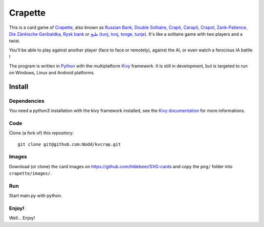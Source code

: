 Crapette
========

This is a card game of `Crapette <https://fr.wikipedia.org/wiki/Crapette>`_,
also known as `Russian Bank, Double Solitaire <https://en.wikipedia.org/wiki/Russian_Bank>`_,
`Crapô, Carapô, Crapot <https://pt.wikipedia.org/wiki/Crapô>`_,
`Zank-Patience, Die Zänkische <https://de.wikipedia.org/wiki/Zank-Patience>`_
`Garibaldka <https://pl.wikipedia.org/wiki/Garibaldka>`_,
`Rysk bank <https://sv.wikipedia.org/wiki/Rysk_bank>`_
or `طنج (tunj, tonj, tonge, tunje) <https://ar.wikipedia.org/wiki/%D8%B7%D9%86%D8%AC>`_.
It's like a solitaire game with two players and a twist.

You'll be able to play against another player (face to face or remotely),
against the AI, or even watch a ferocious IA battle !

The program is written in `Python <https://www.python.org/>`_ with the
multiplatform `Kivy <https://kivy.org/>`_ framework.
It is still in development, but is targeted to run on
Windows, Linux and Android platforms.

Install
-------

Dependencies
++++++++++++

You need a python3 installation with the kivy framework installed, see the
`Kivy documentation <https://kivy.org/doc/stable/gettingstarted/installation.html>`_
for more informations.

Code
++++

Clone (a fork of) this repository::

    git clone git@github.com:Nodd/kvcrap.git

Images
++++++

Download (or clone) the card images on https://github.com/htdebeer/SVG-cards
and copy the ``png/`` folder into ``crapette/images/``.

Run
+++

Start main.py with python.

Enjoy!
++++++
Well... Enjoy!
